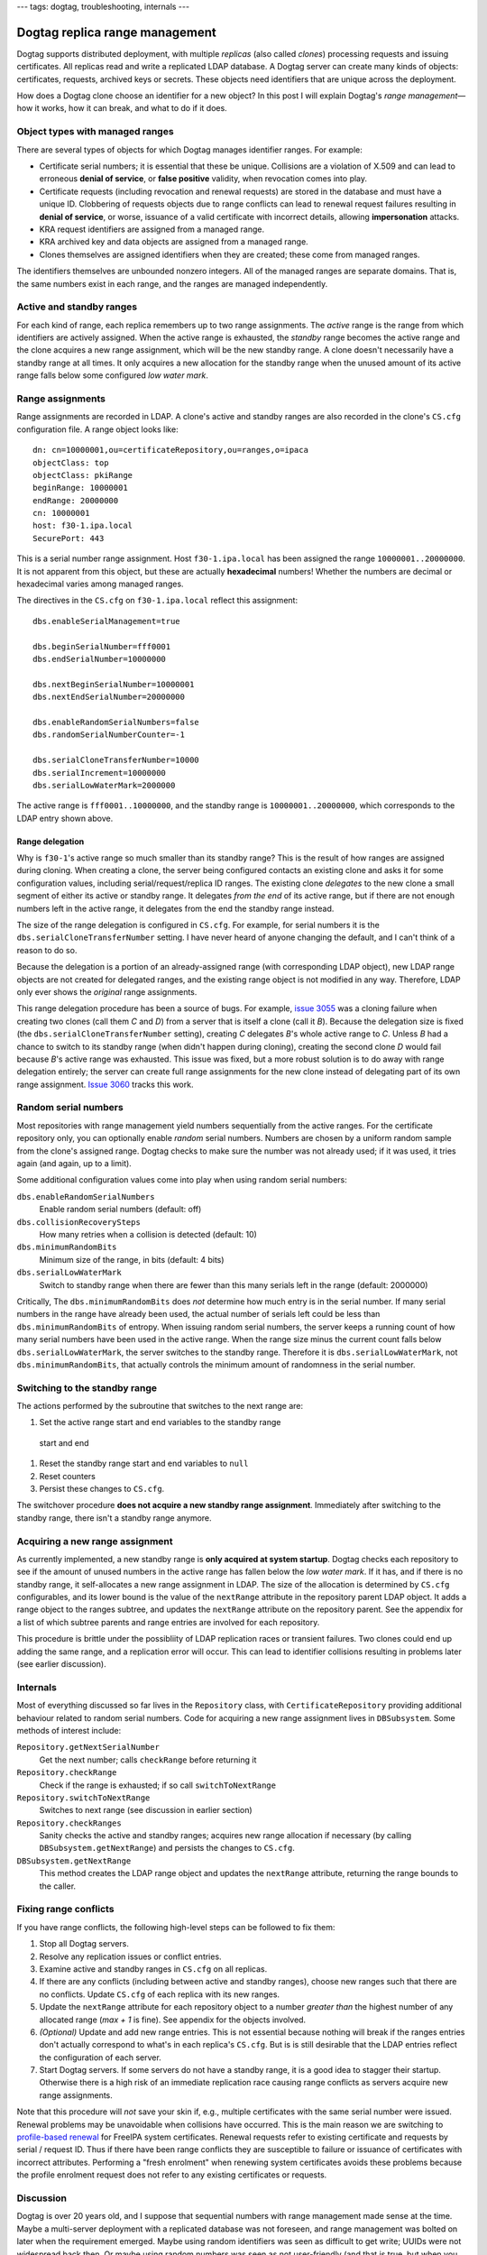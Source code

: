 ---
tags: dogtag, troubleshooting, internals
---

Dogtag replica range management
===============================

Dogtag supports distributed deployment, with multiple *replicas*
(also called *clones*) processing requests and issuing certificates.
All replicas read and write a replicated LDAP database.  A Dogtag
server can create many kinds of objects: certificates, requests,
archived keys or secrets.  These objects need identifiers that are
unique across the deployment.

How does a Dogtag clone choose an identifier for a new object?  In
this post I will explain Dogtag's *range management*—how it works,
how it can break, and what to do if it does.


Object types with managed ranges
--------------------------------

There are several types of objects for which Dogtag manages
identifier ranges.  For example:

- Certificate serial numbers; it is essential that these be unique.
  Collisions are a violation of X.509 and can lead to erroneous
  **denial of service**, or **false positive** validity, when
  revocation comes into play.

- Certificate requests (including revocation and renewal requests)
  are stored in the database and must have a unique ID.  Clobbering
  of requests objects due to range conflicts can lead to renewal
  request failures resulting in **denial of service**, or worse,
  issuance of a valid certificate with incorrect details, allowing
  **impersonation** attacks.

- KRA request identifiers are assigned from a managed range.

- KRA archived key and data objects are assigned from a managed
  range.

- Clones themselves are assigned identifiers when they are created;
  these come from managed ranges.

The identifiers themselves are unbounded nonzero integers.  All of
the managed ranges are separate domains.  That is, the same numbers
exist in each range, and the ranges are managed independently.


Active and standby ranges
-------------------------

For each kind of range, each replica remembers up to two range
assignments.  The *active* range is the range from which identifiers
are actively assigned.  When the active range is exhausted, the
*standby* range becomes the active range and the clone acquires a
new range assignment, which will be the new standby range.  A clone
doesn't necessarily have a standby range at all times.  It only
acquires a new allocation for the standby range when the unused
amount of its active range falls below some configured *low water
mark*.


Range assignments
-----------------

Range assignments are recorded in LDAP.  A clone's active and
standby ranges are also recorded in the clone's ``CS.cfg``
configuration file.  A range object looks like::

  dn: cn=10000001,ou=certificateRepository,ou=ranges,o=ipaca
  objectClass: top
  objectClass: pkiRange
  beginRange: 10000001
  endRange: 20000000
  cn: 10000001
  host: f30-1.ipa.local
  SecurePort: 443

This is a serial number range assignment.  Host ``f30-1.ipa.local``
has been assigned the range ``10000001..20000000``.  It is not
apparent from this object, but these are actually **hexadecimal**
numbers!  Whether the numbers are decimal or hexadecimal varies
among managed ranges.

The directives in the ``CS.cfg`` on ``f30-1.ipa.local`` reflect this
assignment::

  dbs.enableSerialManagement=true

  dbs.beginSerialNumber=fff0001
  dbs.endSerialNumber=10000000

  dbs.nextBeginSerialNumber=10000001
  dbs.nextEndSerialNumber=20000000

  dbs.enableRandomSerialNumbers=false
  dbs.randomSerialNumberCounter=-1

  dbs.serialCloneTransferNumber=10000
  dbs.serialIncrement=10000000
  dbs.serialLowWaterMark=2000000

The active range is ``fff0001..10000000``, and the standby range is
``10000001..20000000``, which corresponds to the LDAP entry shown
above.

Range delegation
~~~~~~~~~~~~~~~~

Why is ``f30-1``'s active range so much smaller than its standby
range?  This is the result of how ranges are assigned during
cloning.  When creating a clone, the server being configured
contacts an existing clone and asks it for some configuration
values, including serial/request/replica ID ranges.  The existing
clone *delegates* to the new clone a small segment of either its
active or standby range.  It delegates *from the end* of its active
range, but if there are not enough numbers left in the active range,
it delegates from the end the standby range instead.

The size of the range delegation is configured in ``CS.cfg``.  For
example, for serial numbers it is the
``dbs.serialCloneTransferNumber`` setting.  I have never heard of
anyone changing the default, and I can't think of a reason to do so.

Because the delegation is a portion of an already-assigned range
(with corresponding LDAP object), new LDAP range objects are not
created for delegated ranges, and the existing range object is not
modified in any way.  Therefore, LDAP only ever shows the *original*
range assignments.

This range delegation procedure has been a source of bugs.  For
example, `issue 3055`_ was a cloning failure when creating two
clones (call them *C* and *D*) from a server that is itself a clone
(call it *B*).  Because the delegation size is fixed (the
``dbs.serialCloneTransferNumber`` setting), creating *C* delegates
*B*'s whole active range to *C*.  Unless *B* had a chance to switch
to its standby range (when didn't happen during cloning), creating
the second clone *D* would fail because *B*'s active range was
exhausted.  This issue was fixed, but a more robust solution is to
do away with range delegation entirely; the server can create full
range assignments for the new clone instead of delegating part of
its own range assignment.  `Issue 3060`_ tracks this work.

.. _issue 3055: https://pagure.io/dogtagpki/issue/3055
.. _Issue 3060: https://pagure.io/dogtagpki/issue/3060


Random serial numbers
---------------------

Most repositories with range management yield numbers sequentially
from the active ranges.  For the certificate repository only, you
can optionally enable *random* serial numbers.  Numbers are chosen
by a uniform random sample from the clone's assigned range.  Dogtag
checks to make sure the number was not already used; if it was used,
it tries again (and again, up to a limit).

Some additional configuration values come into play when using
random serial numbers:

``dbs.enableRandomSerialNumbers``
  Enable random serial numbers (default: off)
``dbs.collisionRecoverySteps``
  How many retries when a collision is detected (default: 10)
``dbs.minimumRandomBits``
  Minimum size of the range, in bits (default: 4 bits)
``dbs.serialLowWaterMark``
  Switch to standby range when there are fewer than this many
  serials left in the range (default: 2000000)

Critically, The ``dbs.minimumRandomBits`` does *not* determine how
much entry is in the serial number.  If many serial numbers in the
range have already been used, the actual number of serials left
could be less than ``dbs.minimumRandomBits`` of entropy.  When
issuing random serial numbers, the server keeps a running count of
how many serial numbers have been used in the active range.  When
the range size minus the current count falls below
``dbs.serialLowWaterMark``, the server switches to the standby
range.  Therefore it is ``dbs.serialLowWaterMark``, not
``dbs.minimumRandomBits``, that actually controls the minimum amount
of randomness in the serial number.


Switching to the standby range
------------------------------

The actions performed by the subroutine that switches to the next
range are:

1. Set the active range start and end variables to the standby range
  start and end
#. Reset the standby range start and end variables to ``null``
#. Reset counters
#. Persist these changes to ``CS.cfg``.

The switchover procedure **does not acquire a new standby range
assignment**.  Immediately after switching to the standby range,
there isn't a standby range anymore.


Acquiring a new range assignment
---------------------------------

As currently implemented, a new standby range is **only acquired at
system startup**.  Dogtag checks each repository to see if the
amount of unused numbers in the active range has fallen below the
*low water mark*.  If it has, and if there is no standby range, it
self-allocates a new range assignment in LDAP.  The size of the
allocation is determined by ``CS.cfg`` configurables, and its lower
bound is the value of the ``nextRange`` attribute in the repository
parent LDAP object.  It adds a range object to the ranges subtree,
and updates the ``nextRange`` attribute on the repository parent.
See the appendix for a list of which subtree parents and range
entries are involved for each repository.

This procedure is brittle under the possibliity of LDAP replication
races or transient failures.  Two clones could end up adding the
same range, and a replication error will occur.  This can lead to
identifier collisions resulting in problems later (see earlier
discussion).


Internals
---------

Most of everything discussed so far lives in the ``Repository``
class, with ``CertificateRepository`` providing additional behaviour
related to random serial numbers.  Code for acquiring a new range
assignment lives in ``DBSubsystem``.  Some methods of interest
include:

``Repository.getNextSerialNumber``
  Get the next number; calls ``checkRange`` before returning it

``Repository.checkRange``
  Check if the range is exhausted; if so call ``switchToNextRange``

``Repository.switchToNextRange``
  Switches to next range (see discussion in earlier section)

``Repository.checkRanges``
  Sanity checks the active and standby ranges; acquires new range
  allocation if necessary (by calling ``DBSubsystem.getNextRange``)
  and persists the changes to ``CS.cfg``.

``DBSubsystem.getNextRange``
  This method creates the LDAP range object and updates the
  ``nextRange`` attribute, returning the range bounds to the caller.


Fixing range conflicts
----------------------

If you have range conflicts, the following high-level steps can be
followed to fix them:

1. Stop all Dogtag servers.

#. Resolve any replication issues or conflict entries.

#. Examine active and standby ranges in ``CS.cfg`` on all replicas.

#. If there are any conflicts (including between active and standby
   ranges), choose new ranges such that there are no conflicts.
   Update ``CS.cfg`` of each replica with its new ranges.

#. Update the ``nextRange`` attribute for each repository object to
   a number *greater than* the highest number of any allocated
   range (*max + 1* is fine).  See appendix for the objects
   involved.

#. *(Optional)* Update and add new range entries.  This is not
   essential because nothing will break if the ranges entries don't
   actually correspond to what's in each replica's ``CS.cfg``.  But
   is is still desirable that the LDAP entries reflect the
   configuration of each server.

#. Start Dogtag servers.  If some servers do not have a standby
   range, it is a good idea to stagger their startup.  Otherwise
   there is a high risk of an immediate replication race causing
   range conflicts as servers acquire new range assignments.

Note that this procedure will *not* save your skin if, e.g.,
multiple certificates with the same serial number were issued.
Renewal problems may be unavoidable when collisions have occurred.
This is the main reason we are switching to `profile-based renewal`_
for FreeIPA system certificates.  Renewal requests refer to existing
certificate and requests by serial / request ID.  Thus if there have
been range conflicts they are susceptible to failure or issuance of
certificates with incorrect attributes.  Performing a "fresh
enrolment" when renewing system certificates avoids these problems
because the profile enrolment request does not refer to any existing
certificates or requests.

.. _profile-based renewal: https://pagure.io/freeipa/issue/7991
  

Discussion
----------

Dogtag is over 20 years old, and I suppose that sequential numbers
with range management made sense at the time.  Maybe a multi-server
deployment with a replicated database was not foreseen, and range
management was bolted on later when the requirement emerged.  Maybe
using random identifiers was seen as difficult to get write; UUIDs
were not widespread back then.  Or maybe using random numbers was
seen as not user-friendly (and that is true, but when you have more
than one replica the ranged identifiers aren't much better).

On the fact of some ranges using base 16 (hexademical) and others
using base 10: I cannot even imagine why this is so.  Extra user and
operator pain, for what gain?  I cannot tell.  The reasons are
probably, like so many things in old programs, lost in time.

The random serial number configuration and behaviour is… not state
of the art.  The program logic is difficult to follow and it is not
clear which configuration directives govern the (minimum) amount of
entropy in the chosen numbers.

If I were designing a system like Dogtag today, I would use random
UUIDs for everything, except possibly serial numbers.  There are
`122 bits of entropy`_ in a Version 4 UUID.  The current CA/Browser
Forum `Baseline Requirements`_ (v1.6.5) require serial numbers with
64 bits of high-quality randomness, but if that is ever increased
beyond 122 bits a UUID won't cut it anymore.  So I would just use
very large random numbers for all serial numbers.

.. _122 bits of entropy: https://en.wikipedia.org/wiki/UUID#Version_4_(random)
.. _Baseline Requirements: https://cabforum.org/wp-content/uploads/CA-Browser-Forum-BR-1.6.5.pdf

Can we move Dogtag from what we have now to something more robust?
Of course it is possible, but it would be a big effort.  So all that
is likely to happen is smaller, well understood and bounded efforts
with an obvious payoff, like avoiding range delegation (`Issue
3060`_).

The new FreeIPA `Health Check`_ system provides pluggable checks for
system health.  There is an open ticket to implement Dogtag range
conflict and sanity checking in the Health Check tool, so that
problems can be detected before they cause major failures.

.. _Health Check: https://www.freeipa.org/page/V4/Healthcheck



Appendix: range configuration directives and objects
----------------------------------------------------

In all LDAP DNs below, substitute ``o=ipaca`` with the relevant base
DN.

Certificate serial numbers
~~~~~~~~~~~~~~~~~~~~~~~~~~

Base: **hexademical**

``CS.cfg`` attributes::

  dbs.beginSerialNumber
  dbs.endSerialNumber
  dbs.nextBeginSerialNumber
  dbs.nextEndSerialNumber
  dbs.serialIncrement

LDAP repository object (``nextRange`` attribute)::

  dn: ou=certificateRepository,ou=ca,o=ipaca

LDAP ranges subtree parent::

  dn: ou=certificateRepository,ou=ranges,o=ipaca

CA requests
~~~~~~~~~~~

Base: **demical**

``CS.cfg`` attributes::

  dbs.beginRequestNumber
  dbs.endRequestNumber
  dbs.nextBeginRequestNumber
  dbs.nextEndRequestNumber
  dbs.requestIncrement

LDAP repository object (``nextRange`` attribute)::

  dn: ou=ca,ou=requests,o=ipaca

LDAP ranges subtree parent::

  dn: ou=requests,ou=ranges,o=ipaca

Replica numbers
~~~~~~~~~~~~~~~

Base: **demical**

``CS.cfg`` attributes::

  dbs.beginReplicaNumber
  dbs.endReplicaNumber
  dbs.nextBeginReplicaNumber
  dbs.nextEndReplicaNumber
  dbs.replicaIncrement

LDAP repository object (``nextRange`` attribute)::

  dn: ou=replica,o=ipaca

LDAP ranges subtree parent::

  dn: ou=replica,ou=ranges,o=ipaca


KRA keys
~~~~~~~~

Base: **hexademical**

``kra/CS.cfg`` attributes::

  dbs.beginSerialNumber
  dbs.endSerialNumber
  dbs.nextBeginSerialNumber
  dbs.nextEndSerialNumber
  dbs.serialIncrement

LDAP repository object (``nextRange`` attribute)::

  dn: ou=keyRepository,ou=kra,o=kra,o=ipaca

LDAP ranges subtree parent::

  dn: ou=keyRepository,ou=ranges,o=kra,o=ipaca

KRA requests
~~~~~~~~~~~~

Base: **demical**

``kra/CS.cfg`` attributes::

  dbs.beginRequestNumber
  dbs.endRequestNumber
  dbs.nextBeginRequestNumber
  dbs.nextEndRequestNumber
  dbs.requestIncrement

LDAP repository object (``nextRange`` attribute)::

  dn: ou=kra,ou=requests,o=kra,o=ipaca

LDAP ranges subtree parent::

  dn: ou=requests,ou=ranges,o=kra,o=ipaca

KRA replicas numbers
~~~~~~~~~~~~~~~~~~~~

Base: **demical**

``CS.cfg`` attributes::

  dbs.beginReplicaNumber
  dbs.endReplicaNumber
  dbs.nextBeginReplicaNumber
  dbs.nextEndReplicaNumber
  dbs.replicaIncrement

LDAP repository object (``nextRange`` attribute)::

  dn: ou=replica,o=kra,o=ipaca

LDAP ranges subtree parent::

  dn: ou=replica,ou=ranges,o=kra,o=ipaca
